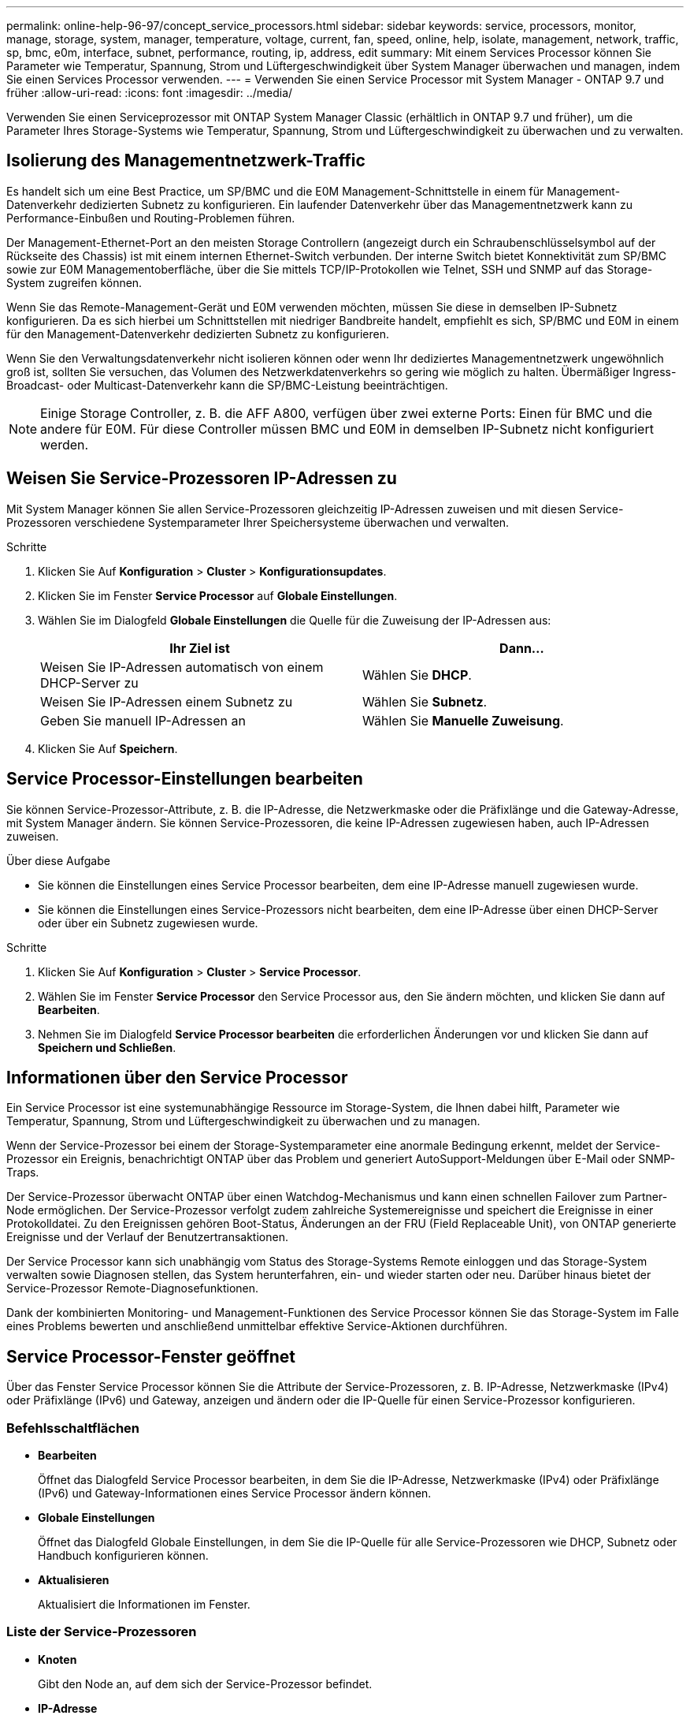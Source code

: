 ---
permalink: online-help-96-97/concept_service_processors.html 
sidebar: sidebar 
keywords: service, processors, monitor, manage, storage, system, manager, temperature, voltage, current, fan, speed, online, help, isolate, management, network, traffic, sp, bmc, e0m, interface, subnet, performance, routing, ip, address, edit 
summary: Mit einem Services Processor können Sie Parameter wie Temperatur, Spannung, Strom und Lüftergeschwindigkeit über System Manager überwachen und managen, indem Sie einen Services Processor verwenden. 
---
= Verwenden Sie einen Service Processor mit System Manager - ONTAP 9.7 und früher
:allow-uri-read: 
:icons: font
:imagesdir: ../media/


[role="lead"]
Verwenden Sie einen Serviceprozessor mit ONTAP System Manager Classic (erhältlich in ONTAP 9.7 und früher), um die Parameter Ihres Storage-Systems wie Temperatur, Spannung, Strom und Lüftergeschwindigkeit zu überwachen und zu verwalten.



== Isolierung des Managementnetzwerk-Traffic

Es handelt sich um eine Best Practice, um SP/BMC und die E0M Management-Schnittstelle in einem für Management-Datenverkehr dedizierten Subnetz zu konfigurieren. Ein laufender Datenverkehr über das Managementnetzwerk kann zu Performance-Einbußen und Routing-Problemen führen.

Der Management-Ethernet-Port an den meisten Storage Controllern (angezeigt durch ein Schraubenschlüsselsymbol auf der Rückseite des Chassis) ist mit einem internen Ethernet-Switch verbunden. Der interne Switch bietet Konnektivität zum SP/BMC sowie zur E0M Managementoberfläche, über die Sie mittels TCP/IP-Protokollen wie Telnet, SSH und SNMP auf das Storage-System zugreifen können.

Wenn Sie das Remote-Management-Gerät und E0M verwenden möchten, müssen Sie diese in demselben IP-Subnetz konfigurieren. Da es sich hierbei um Schnittstellen mit niedriger Bandbreite handelt, empfiehlt es sich, SP/BMC und E0M in einem für den Management-Datenverkehr dedizierten Subnetz zu konfigurieren.

Wenn Sie den Verwaltungsdatenverkehr nicht isolieren können oder wenn Ihr dediziertes Managementnetzwerk ungewöhnlich groß ist, sollten Sie versuchen, das Volumen des Netzwerkdatenverkehrs so gering wie möglich zu halten. Übermäßiger Ingress-Broadcast- oder Multicast-Datenverkehr kann die SP/BMC-Leistung beeinträchtigen.

[NOTE]
====
Einige Storage Controller, z. B. die AFF A800, verfügen über zwei externe Ports: Einen für BMC und die andere für E0M. Für diese Controller müssen BMC und E0M in demselben IP-Subnetz nicht konfiguriert werden.

====


== Weisen Sie Service-Prozessoren IP-Adressen zu

Mit System Manager können Sie allen Service-Prozessoren gleichzeitig IP-Adressen zuweisen und mit diesen Service-Prozessoren verschiedene Systemparameter Ihrer Speichersysteme überwachen und verwalten.

.Schritte
. Klicken Sie Auf *Konfiguration* > *Cluster* > *Konfigurationsupdates*.
. Klicken Sie im Fenster *Service Processor* auf *Globale Einstellungen*.
. Wählen Sie im Dialogfeld *Globale Einstellungen* die Quelle für die Zuweisung der IP-Adressen aus:
+
|===
| Ihr Ziel ist | Dann... 


 a| 
Weisen Sie IP-Adressen automatisch von einem DHCP-Server zu
 a| 
Wählen Sie *DHCP*.



 a| 
Weisen Sie IP-Adressen einem Subnetz zu
 a| 
Wählen Sie *Subnetz*.



 a| 
Geben Sie manuell IP-Adressen an
 a| 
Wählen Sie *Manuelle Zuweisung*.

|===
. Klicken Sie Auf *Speichern*.




== Service Processor-Einstellungen bearbeiten

Sie können Service-Prozessor-Attribute, z. B. die IP-Adresse, die Netzwerkmaske oder die Präfixlänge und die Gateway-Adresse, mit System Manager ändern. Sie können Service-Prozessoren, die keine IP-Adressen zugewiesen haben, auch IP-Adressen zuweisen.

.Über diese Aufgabe
* Sie können die Einstellungen eines Service Processor bearbeiten, dem eine IP-Adresse manuell zugewiesen wurde.
* Sie können die Einstellungen eines Service-Prozessors nicht bearbeiten, dem eine IP-Adresse über einen DHCP-Server oder über ein Subnetz zugewiesen wurde.


.Schritte
. Klicken Sie Auf *Konfiguration* > *Cluster* > *Service Processor*.
. Wählen Sie im Fenster *Service Processor* den Service Processor aus, den Sie ändern möchten, und klicken Sie dann auf *Bearbeiten*.
. Nehmen Sie im Dialogfeld *Service Processor bearbeiten* die erforderlichen Änderungen vor und klicken Sie dann auf *Speichern und Schließen*.




== Informationen über den Service Processor

Ein Service Processor ist eine systemunabhängige Ressource im Storage-System, die Ihnen dabei hilft, Parameter wie Temperatur, Spannung, Strom und Lüftergeschwindigkeit zu überwachen und zu managen.

Wenn der Service-Prozessor bei einem der Storage-Systemparameter eine anormale Bedingung erkennt, meldet der Service-Prozessor ein Ereignis, benachrichtigt ONTAP über das Problem und generiert AutoSupport-Meldungen über E-Mail oder SNMP-Traps.

Der Service-Prozessor überwacht ONTAP über einen Watchdog-Mechanismus und kann einen schnellen Failover zum Partner-Node ermöglichen. Der Service-Prozessor verfolgt zudem zahlreiche Systemereignisse und speichert die Ereignisse in einer Protokolldatei. Zu den Ereignissen gehören Boot-Status, Änderungen an der FRU (Field Replaceable Unit), von ONTAP generierte Ereignisse und der Verlauf der Benutzertransaktionen.

Der Service Processor kann sich unabhängig vom Status des Storage-Systems Remote einloggen und das Storage-System verwalten sowie Diagnosen stellen, das System herunterfahren, ein- und wieder starten oder neu. Darüber hinaus bietet der Service-Prozessor Remote-Diagnosefunktionen.

Dank der kombinierten Monitoring- und Management-Funktionen des Service Processor können Sie das Storage-System im Falle eines Problems bewerten und anschließend unmittelbar effektive Service-Aktionen durchführen.



== Service Processor-Fenster geöffnet

Über das Fenster Service Processor können Sie die Attribute der Service-Prozessoren, z. B. IP-Adresse, Netzwerkmaske (IPv4) oder Präfixlänge (IPv6) und Gateway, anzeigen und ändern oder die IP-Quelle für einen Service-Prozessor konfigurieren.



=== Befehlsschaltflächen

* *Bearbeiten*
+
Öffnet das Dialogfeld Service Processor bearbeiten, in dem Sie die IP-Adresse, Netzwerkmaske (IPv4) oder Präfixlänge (IPv6) und Gateway-Informationen eines Service Processor ändern können.

* *Globale Einstellungen*
+
Öffnet das Dialogfeld Globale Einstellungen, in dem Sie die IP-Quelle für alle Service-Prozessoren wie DHCP, Subnetz oder Handbuch konfigurieren können.

* *Aktualisieren*
+
Aktualisiert die Informationen im Fenster.





=== Liste der Service-Prozessoren

* *Knoten*
+
Gibt den Node an, auf dem sich der Service-Prozessor befindet.

* *IP-Adresse*
+
Gibt die IP-Adressen des Service-Prozessors an.

* *Status*
+
Gibt den Status des Service-Prozessors an. Dieser kann „Online“, „Offline“, „Daemon offline“, „Node offline“ oder „beeinträchtigt“ lauten. Neu gestartet oder unbekannt.

* *MAC-Adresse*
+
Gibt die MAC-Adresse des Service-Prozessors an.





=== Detailbereich

Im Bereich unterhalb der Liste des Service-Prozessors werden ausführliche Informationen zum Service-Prozessor angezeigt, einschließlich Netzwerkdetails, wie die IP-Adresse, Netzwerkmaske (IPv4) oder Präfixlänge (IPv6), Gateway, IP-Quelle, Und MAC-Adresse sowie allgemeine Details, wie die Firmware-Version und ob die automatische Aktualisierung der Firmware aktiviert ist.

*Verwandte Informationen*

xref:task_setting_up_network_when_ip_address_range_is_disabled.adoc[Einrichten eines Netzwerks, wenn ein IP-Adressbereich deaktiviert ist]
